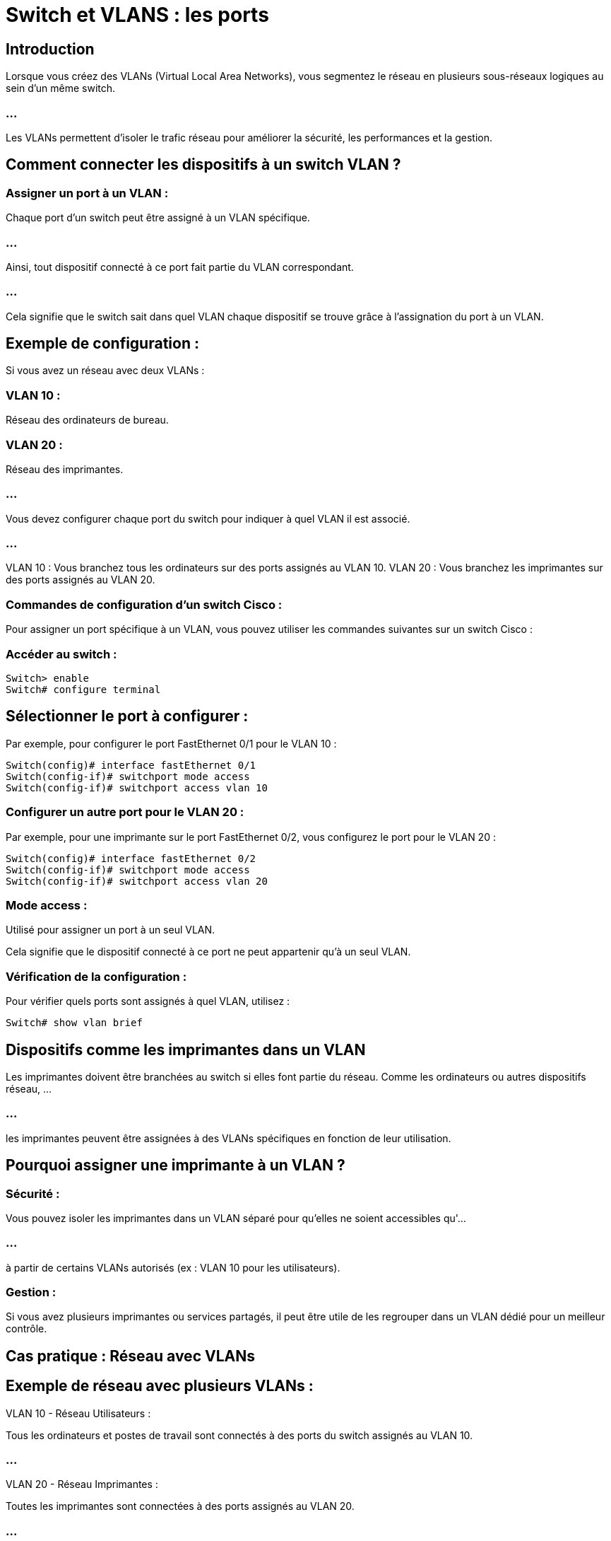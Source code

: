 = Switch et VLANS : les ports 
:revealjs_theme: beige
:source-highlighter: highlight.js
:icons: font

== Introduction

Lorsque vous créez des VLANs (Virtual Local Area Networks), vous segmentez le réseau en plusieurs sous-réseaux logiques au sein d’un même switch. 

=== ...

Les VLANs permettent d'isoler le trafic réseau pour améliorer la sécurité, les performances et la gestion. 


== Comment connecter les dispositifs à un switch VLAN ?

=== Assigner un port à un VLAN : 

Chaque port d'un switch peut être assigné à un VLAN spécifique. 

=== ...

Ainsi, tout dispositif connecté à ce port fait partie du VLAN correspondant. 

=== ...

Cela signifie que le switch sait dans quel VLAN chaque dispositif se trouve grâce à l'assignation du port à un VLAN.


== Exemple de configuration :

Si vous avez un réseau avec deux VLANs :

=== VLAN 10 : 

Réseau des ordinateurs de bureau.

=== VLAN 20 : 

Réseau des imprimantes.

=== ...

Vous devez configurer chaque port du switch pour indiquer à quel VLAN il est associé. 

=== ...

VLAN 10 : Vous branchez tous les ordinateurs sur des ports assignés au VLAN 10.
VLAN 20 : Vous branchez les imprimantes sur des ports assignés au VLAN 20.


=== Commandes de configuration d'un switch Cisco :

Pour assigner un port spécifique à un VLAN, vous pouvez utiliser les commandes suivantes sur un switch Cisco :

=== Accéder au switch :

[source, bash]
----
Switch> enable
Switch# configure terminal
----

== Sélectionner le port à configurer : 

Par exemple, pour configurer le port FastEthernet 0/1 pour le VLAN 10 :

[source, bash]
----
Switch(config)# interface fastEthernet 0/1
Switch(config-if)# switchport mode access
Switch(config-if)# switchport access vlan 10
----

=== Configurer un autre port pour le VLAN 20 : 

Par exemple, pour une imprimante sur le port FastEthernet 0/2, vous configurez le port pour le VLAN 20 :

[source, bash]
----
Switch(config)# interface fastEthernet 0/2
Switch(config-if)# switchport mode access
Switch(config-if)# switchport access vlan 20
----


=== Mode access : 

Utilisé pour assigner un port à un seul VLAN. 

Cela signifie que le dispositif connecté à ce port ne peut appartenir qu'à un seul VLAN.

=== Vérification de la configuration : 

Pour vérifier quels ports sont assignés à quel VLAN, utilisez :

[source, bash]
----
Switch# show vlan brief
----


== Dispositifs comme les imprimantes dans un VLAN

Les imprimantes doivent être branchées au switch si elles font partie du réseau. Comme les ordinateurs ou autres dispositifs réseau, ...

=== ...

les imprimantes peuvent être assignées à des VLANs spécifiques en fonction de leur utilisation.

== Pourquoi assigner une imprimante à un VLAN ?

=== Sécurité : 

Vous pouvez isoler les imprimantes dans un VLAN séparé pour qu'elles ne soient accessibles qu'...

=== ...


à partir de certains VLANs autorisés (ex : VLAN 10 pour les utilisateurs).

=== Gestion : 

Si vous avez plusieurs imprimantes ou services partagés, il peut être utile de les regrouper dans un VLAN dédié pour un meilleur contrôle.


== Cas pratique : Réseau avec VLANs


== Exemple de réseau avec plusieurs VLANs :

VLAN 10 - Réseau Utilisateurs : 

Tous les ordinateurs et postes de travail sont connectés à des ports du switch assignés au VLAN 10.

=== ...

VLAN 20 - Réseau Imprimantes : 

Toutes les imprimantes sont connectées à des ports assignés au VLAN 20.

=== ...

VLAN 30 - Réseau Administratif : 

Vous pouvez avoir un VLAN réservé pour l'équipe d'administration IT, séparé des autres utilisateurs.

=== ...

Dans ce cas, les utilisateurs du VLAN 10 ne peuvent pas automatiquement communiquer avec les imprimantes du VLAN 20, ...


=== ...

sauf si vous configurez une passerelle de routage entre les VLANs (via un routeur ou un switch multicouche avec routage inter-VLAN).


== Connexion entre VLANs (Routage inter-VLAN)


Si vous voulez que les utilisateurs du VLAN 10 puissent imprimer sur les imprimantes du VLAN 20, vous devez configurer du routage inter-VLAN.

=== ...

Le routage inter-VLAN permet à des dispositifs de VLANs différents de communiquer entre eux en utilisant un routeur ou un switch multicouche. 

=== ...

Cela se fait généralement avec un routeur connecté à un trunk port sur le switch, ou un switch multicouche (L3) capable de faire du routage entre VLANs.


== Exemple de configuration de routage inter-VLAN :

=== Configurer un switch multicouche : 

Sur un switch multicouche (par exemple, le Cisco 3560), vous pouvez activer le routage inter-VLAN en créant une interface VLAN pour chaque VLAN.

=== Configuration d’une interface VLAN 10 :

[source, bash]
----
Switch(config)# interface vlan 10
Switch(config-if)# ip address 192.168.10.1 255.255.255.0
----

=== Configuration d’une interface VLAN 20 :

[source, bash]
----
Switch(config)# interface vlan 20
Switch(config-if)# ip address 192.168.20.1 255.255.255.0
----


== Activer le routage IP :

[source, bash]
----
Switch(config)# ip routing
----

=== ...

Configurer les PC et les imprimantes avec une passerelle par défaut : 

=== ...

Chaque dispositif dans un VLAN devra avoir une adresse IP dans la plage du VLAN et une passerelle par défaut correspondant à l'adresse de l'interface VLAN.


=== ...

PC dans VLAN 10 : Passerelle 192.168.10.1



=== ...

Imprimante dans VLAN 20 : Passerelle 192.168.20.1

=== ...

Cela permettra à tous les dispositifs des différents VLANs de communiquer via le switch multicouche.







